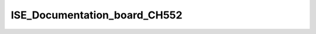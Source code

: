 ISE_Documentation_board_CH552
=============================

.. raw:: html
    <h1>ISE_Documentation_board_CH552</h1>

    <p>The ISE_Documentation_board_CH552 guide is an instructional manual for utilizing the compiler SDCC. 
    It serves various purposes, allowing users to explore different features and obtain new projects and 
    configurations. The Cocket Nova CH552 boards are incredibly easy to use. The projects focus on innovation 
    and present various alternatives for usage.</p>

    <p>The CH552, characterized by its compact size, native USB connectivity, and 16 KB memory (with 14 KB usable),
    enables the creation of simple yet effective programs. This allows for greater control in implementing various
    applications. The choice of this microcontroller is based on its affordability, ease of connection, and compatibility
    with various operating systems.</p>

    <h2>Recommended Operating Conditions</h2>

    <table>
      <thead>
         <tr>
            <th>Symbol</th>
            <th>Description</th>
            <th>Range</th>
         </tr>
      </thead>
      <tbody>
         <tr>
            <td>VUSB</td>
            <td>Voltage supply via USB</td>
            <td>3.14 to 5.255 V</td>
         </tr>
         <tr>
            <td>VIn</td>
            <td>Voltage supply from pins</td>
            <td>2.7 to 5.5 V</td>
         </tr>
         <tr>
            <td>Top</td>
            <td>Operating temperature</td>
            <td>-40 to 85 °C</td>
         </tr>
      </tbody>
    </table>
